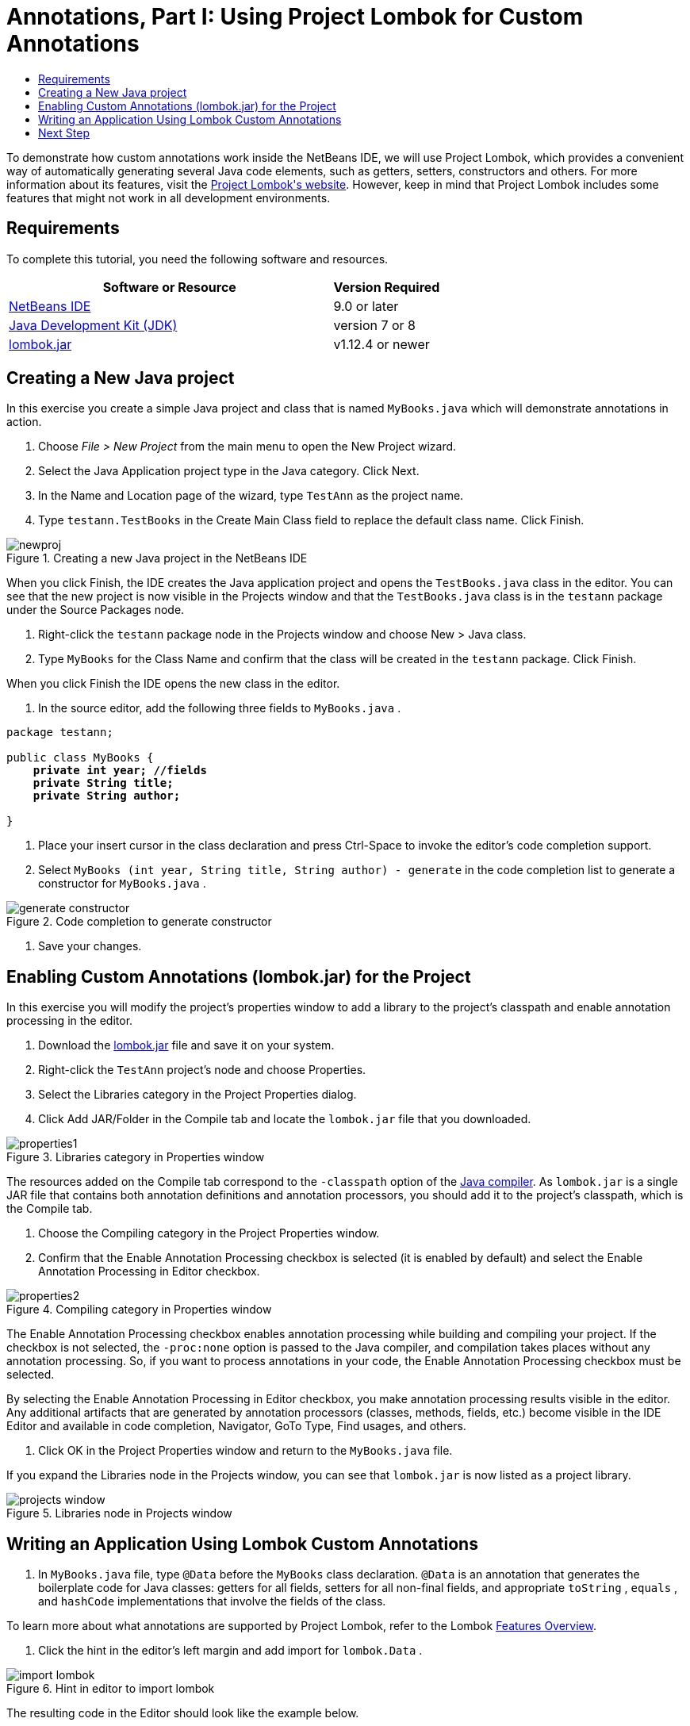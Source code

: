 // 
//     Licensed to the Apache Software Foundation (ASF) under one
//     or more contributor license agreements.  See the NOTICE file
//     distributed with this work for additional information
//     regarding copyright ownership.  The ASF licenses this file
//     to you under the Apache License, Version 2.0 (the
//     "License"); you may not use this file except in compliance
//     with the License.  You may obtain a copy of the License at
// 
//       http://www.apache.org/licenses/LICENSE-2.0
// 
//     Unless required by applicable law or agreed to in writing,
//     software distributed under the License is distributed on an
//     "AS IS" BASIS, WITHOUT WARRANTIES OR CONDITIONS OF ANY
//     KIND, either express or implied.  See the License for the
//     specific language governing permissions and limitations
//     under the License.
//

= Annotations, Part I: Using Project Lombok for Custom Annotations
:jbake-type: tutorial
:jbake-tags: tutorials 
:markup-in-source: verbatim,quotes,macros
:jbake-status: published
:icons: font
:syntax: true
:source-highlighter: pygments
:toc: left
:toc-title:
:description: Annotation Processors Support in the NetBeans IDE, Part I: Using Project Lombok - Apache NetBeans
:keywords: Apache NetBeans, Tutorials, Annotation Processors Support in the NetBeans IDE, Part I: Using Project Lombok


To demonstrate how custom annotations work inside the NetBeans IDE, we will use Project Lombok, which provides a convenient way of automatically generating several Java code elements, such as getters, setters, constructors and others. For more information about its features, visit the link:http://projectlombok.org/[+Project Lombok's website+]. However, keep in mind that Project Lombok includes some features that might not work in all development environments.

== Requirements

To complete this tutorial, you need the following software and resources.

[cols="3,1"]
|===
|Software or Resource |Version Required 

|link:https://netbeans.org/download/index.html[+NetBeans IDE+] | 9.0 or later

|link:http://www.oracle.com/technetwork/java/javase/downloads/index.html[+Java Development Kit (JDK)+] |version 7 or 8 

|link:http://code.google.com/p/projectlombok/downloads/list[+lombok.jar+] |v1.12.4 or newer 
|===


== Creating a New Java project

In this exercise you create a simple Java project and class that is named  ``MyBooks.java``  which will demonstrate annotations in action.

1. Choose _File > New Project_ from the main menu to open the New Project wizard.
2. Select the Java Application project type in the Java category. Click Next.
3. In the Name and Location page of the wizard, type ``TestAnn`` as the project name.
4. Type ``testann.TestBooks`` in the Create Main Class field to replace the default class name. Click Finish.

image::images/newproj.png[title="Creating a new Java project in the NetBeans IDE"]

When you click Finish, the IDE creates the Java application project and opens the  ``TestBooks.java``  class in the editor. You can see that the new project is now visible in the Projects window and that the  ``TestBooks.java``  class is in the  ``testann``  package under the Source Packages node.




. Right-click the  ``testann``  package node in the Projects window and choose New > Java class.


. Type ``MyBooks`` for the Class Name and confirm that the class will be created in the  ``testann``  package. Click Finish.

When you click Finish the IDE opens the new class in the editor.




. In the source editor, add the following three fields to  ``MyBooks.java`` .

[source,java,subs="{markup-in-source}"]
----

package testann;

public class MyBooks {   
    *private int year; //fields
    private String title;
    private String author;*

}
----




. Place your insert cursor in the class declaration and press Ctrl-Space to invoke the editor's code completion support.


. Select  ``MyBooks (int year, String title, String author) - generate``  in the code completion list to generate a constructor for  ``MyBooks.java`` .

image::images/generate-constructor.png[title="Code completion to generate constructor"]




. Save your changes.


== Enabling Custom Annotations (lombok.jar) for the Project

In this exercise you will modify the project's properties window to add a library to the project's classpath and enable annotation processing in the editor.

1. Download the link:http://code.google.com/p/projectlombok/downloads/list[+lombok.jar+] file and save it on your system.
2. Right-click the  ``TestAnn``  project's node and choose Properties.
3. Select the Libraries category in the Project Properties dialog.
4. Click Add JAR/Folder in the Compile tab and locate the  ``lombok.jar``  file that you downloaded.

image::images/properties1.png[title="Libraries category in Properties window"]

The resources added on the Compile tab correspond to the  ``-classpath``  option of the link:http://download.oracle.com/javase/6/docs/technotes/tools/windows/javac.html#options[+Java compiler+]. As  ``lombok.jar``  is a single JAR file that contains both annotation definitions and annotation processors, you should add it to the project's classpath, which is the Compile tab.




. Choose the Compiling category in the Project Properties window.


. Confirm that the Enable Annotation Processing checkbox is selected (it is enabled by default) and select the Enable Annotation Processing in Editor checkbox.

image::images/properties2.png[title="Compiling category in Properties window"]

The Enable Annotation Processing checkbox enables annotation processing while building and compiling your project. If the checkbox is not selected, the  ``-proc:none``  option is passed to the Java compiler, and compilation takes places without any annotation processing. So, if you want to process annotations in your code, the Enable Annotation Processing checkbox must be selected.

By selecting the Enable Annotation Processing in Editor checkbox, you make annotation processing results visible in the editor. Any additional artifacts that are generated by annotation processors (classes, methods, fields, etc.) become visible in the IDE Editor and available in code completion, Navigator, GoTo Type, Find usages, and others.




. Click OK in the Project Properties window and return to the  ``MyBooks.java``  file.

If you expand the Libraries node in the Projects window, you can see that  ``lombok.jar``  is now listed as a project library.

image::images/projects-window.png[title="Libraries node in Projects window"]


== Writing an Application Using Lombok Custom Annotations

1. In  ``MyBooks.java``  file, type  ``@Data``  before the  ``MyBooks``  class declaration.  ``@Data``  is an annotation that generates the boilerplate code for Java classes: getters for all fields, setters for all non-final fields, and appropriate  ``toString`` ,  ``equals`` , and  ``hashCode``  implementations that involve the fields of the class.

To learn more about what annotations are supported by Project Lombok, refer to the Lombok link:http://projectlombok.org/features/index.html[+Features Overview+].




. Click the hint in the editor's left margin and add import for  ``lombok.Data`` .

image::images/import-lombok.png[title="Hint in editor to import lombok"]

The resulting code in the Editor should look like the example below.


[source,java,subs="{markup-in-source}"]
----

package testann;

import lombok.Data;


@Data
public class MyBooks {

    private int year; //fields
    private String title;
    private String author;

    public MyBooks(int year, String title, String author) {
        this.year = year;
        this.title = title;
        this.author = author;
    }
}
----

Note that necessary code artifacts, such as getters, setters, toString, etc, have been generated and you can see them in the Navigator window. The  ``@Data``  annotation generated all the boilerplate code that is needed for a typical class.

image::images/nav.png[title="Navigator window showing project members"]

You can also invoke the code completion window (Ctrl-Space) and see that the generated artifacts are available for picking them. Now, let's see that the project compiles and the generated artifacts can be called from other parts of the program.




. Open the  ``TestBooks.java``  file with the _main_ method and add the following code (in bold) to create a new object of the  ``MyBooks``  class.

[source,java,subs="{markup-in-source}"]
----

package testann;

public class TestBooks {

    public static void main(String[] args) {
        *MyBooks books = new MyBooks(2009, "My Beautiful Dream", "John Smith");*
    }
}
----




. Add the following code to print out the values of the  ``books``  variable.

To return the values, we call the getter methods that were auto-generated by  ``lombok.jar`` . While you are typing, note that the auto-generated artifacts are available from the code completion window.


[source,java,subs="{markup-in-source}"]
----

package testann;

public class TestBooks {

    public static void main(String[] args) {
        MyBooks books = new MyBooks(2009, "My Beautiful Dream", "John Smith");
        *System.out.println("Year: " + books.getYear() + ", Title: " + books.getTitle() +  ", Author: " + books.getAuthor());*
    }
}
----




. Save your changes.


. Right-click the project node in the Projects window and choose Run (F6).

When you run the application you should see the following output that shows that the application compiled successfully.

image::images/output.png[title="Output window after running the application"]

You can see that the artifacts generated by the Lombok annotation processor are accessible from other parts of the program.

== Next Step

* link:annotations-custom.html[+Part II: Using Own Custom Annotation Processor in the IDE+]
* Java SE Documentation - link:http://download.oracle.com/javase/6/docs/technotes/guides/language/annotations.html[+Annotations+]
* Java SE Tutorial - link:http://download.oracle.com/javase/tutorial/java/javaOO/annotations.html[+Annotations+]

